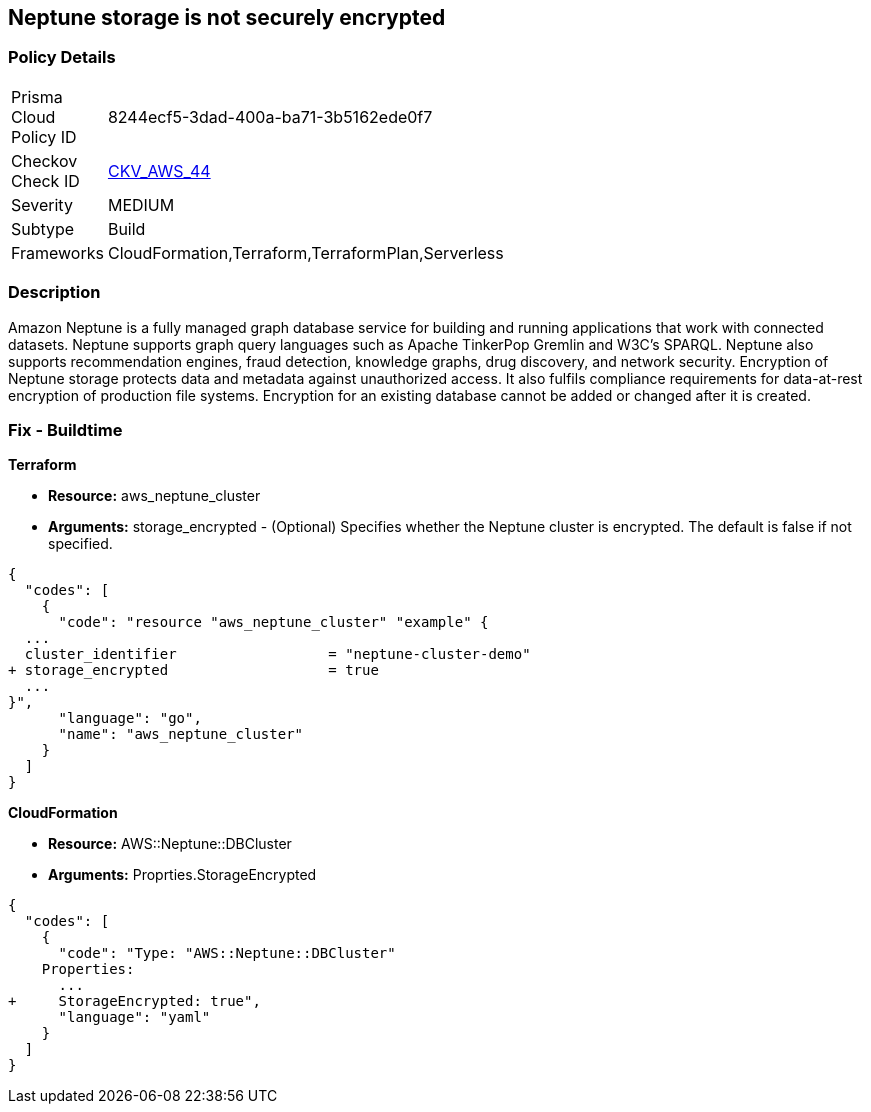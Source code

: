 == Neptune storage is not securely encrypted


=== Policy Details 

[width=45%]
[cols="1,1"]
|=== 
|Prisma Cloud Policy ID 
| 8244ecf5-3dad-400a-ba71-3b5162ede0f7

|Checkov Check ID 
| https://github.com/bridgecrewio/checkov/tree/master/checkov/cloudformation/checks/resource/aws/NeptuneClusterStorageEncrypted.py[CKV_AWS_44]

|Severity
|MEDIUM

|Subtype
|Build

|Frameworks
|CloudFormation,Terraform,TerraformPlan,Serverless

|=== 



=== Description 


Amazon Neptune is a fully managed graph database service for building and running applications that work with connected datasets.
Neptune supports graph query languages such as Apache TinkerPop Gremlin and W3C's SPARQL.
Neptune also supports recommendation engines, fraud detection, knowledge graphs, drug discovery, and network security.
Encryption of Neptune storage protects data and metadata against unauthorized access.
It also fulfils compliance requirements for data-at-rest encryption of production file systems.
Encryption for an existing database cannot be added or changed after it is created.

////
=== Fix - Runtime


* AWS Console* 


To change the policy using the AWS Console, follow these steps:

. Log in to the AWS Management Console at https://console.aws.amazon.com/.

. Open the * https://console.aws.amazon.com/neptune/ [Amazon Neptune console]*.

. To start the Launch DB instance wizard, click * Launch DB Instance*.

. To customize the settings for your Neptune DB cluster, navigate to the * Specify DB details* page.

. To enable encryption for a new Neptune DB instance, navigate to the * Enable encryption* section on the Neptune console and click * Yes*.


* CLI Command* 


To creates a new Amazon Neptune DB cluster:


[source,shell]
----
{
  "codes": [
    {
      "code": "  create-db-cluster
--db-cluster-identifier & lt;value>
--engine & lt;value>
--storage-encrypted true",
      "language": "shell"
    }
  ]
}
----
////

=== Fix - Buildtime


*Terraform* 


* *Resource:* aws_neptune_cluster
* *Arguments:* storage_encrypted - (Optional) Specifies whether the Neptune cluster is encrypted.
The default is false if not specified.


[source,go]
----
{
  "codes": [
    {
      "code": "resource "aws_neptune_cluster" "example" {
  ...
  cluster_identifier                  = "neptune-cluster-demo"
+ storage_encrypted                   = true
  ...
}",
      "language": "go",
      "name": "aws_neptune_cluster"
    }
  ]
}
----


*CloudFormation* 


* *Resource:* AWS::Neptune::DBCluster
* *Arguments:* Proprties.StorageEncrypted


[source,yaml]
----
{
  "codes": [
    {
      "code": "Type: "AWS::Neptune::DBCluster"
    Properties:
      ...
+     StorageEncrypted: true",
      "language": "yaml"
    }
  ]
}
----
